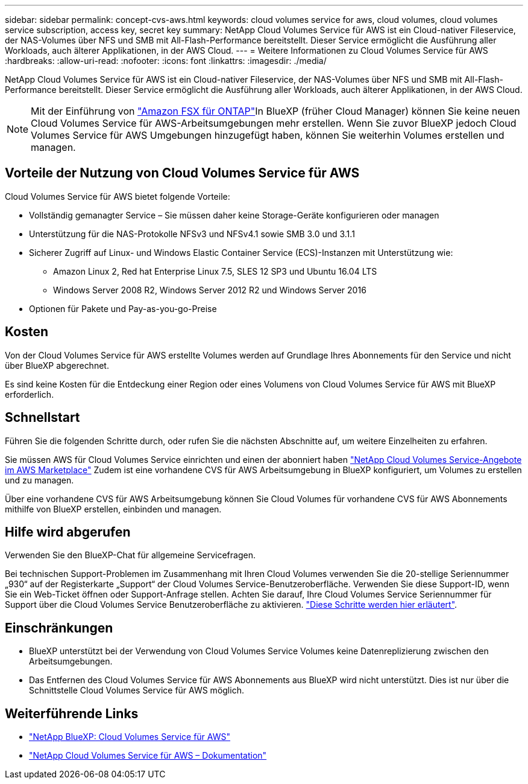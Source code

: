 ---
sidebar: sidebar 
permalink: concept-cvs-aws.html 
keywords: cloud volumes service for aws, cloud volumes, cloud volumes service subscription, access key, secret key 
summary: NetApp Cloud Volumes Service für AWS ist ein Cloud-nativer Fileservice, der NAS-Volumes über NFS und SMB mit All-Flash-Performance bereitstellt. Dieser Service ermöglicht die Ausführung aller Workloads, auch älterer Applikationen, in der AWS Cloud. 
---
= Weitere Informationen zu Cloud Volumes Service für AWS
:hardbreaks:
:allow-uri-read: 
:nofooter: 
:icons: font
:linkattrs: 
:imagesdir: ./media/


[role="lead"]
NetApp Cloud Volumes Service für AWS ist ein Cloud-nativer Fileservice, der NAS-Volumes über NFS und SMB mit All-Flash-Performance bereitstellt. Dieser Service ermöglicht die Ausführung aller Workloads, auch älterer Applikationen, in der AWS Cloud.


NOTE: Mit der Einführung von link:https://docs.aws.amazon.com/fsx/latest/ONTAPGuide/what-is-fsx-ontap.html["Amazon FSX für ONTAP"^]In BlueXP (früher Cloud Manager) können Sie keine neuen Cloud Volumes Service für AWS-Arbeitsumgebungen mehr erstellen. Wenn Sie zuvor BlueXP jedoch Cloud Volumes Service für AWS Umgebungen hinzugefügt haben, können Sie weiterhin Volumes erstellen und managen.



== Vorteile der Nutzung von Cloud Volumes Service für AWS

Cloud Volumes Service für AWS bietet folgende Vorteile:

* Vollständig gemanagter Service – Sie müssen daher keine Storage-Geräte konfigurieren oder managen
* Unterstützung für die NAS-Protokolle NFSv3 und NFSv4.1 sowie SMB 3.0 und 3.1.1
* Sicherer Zugriff auf Linux- und Windows Elastic Container Service (ECS)-Instanzen mit Unterstützung wie:
+
** Amazon Linux 2, Red hat Enterprise Linux 7.5, SLES 12 SP3 und Ubuntu 16.04 LTS
** Windows Server 2008 R2, Windows Server 2012 R2 und Windows Server 2016


* Optionen für Pakete und Pay-as-you-go-Preise




== Kosten

Von der Cloud Volumes Service für AWS erstellte Volumes werden auf Grundlage Ihres Abonnements für den Service und nicht über BlueXP abgerechnet.

Es sind keine Kosten für die Entdeckung einer Region oder eines Volumens von Cloud Volumes Service für AWS mit BlueXP erforderlich.



== Schnellstart

Führen Sie die folgenden Schritte durch, oder rufen Sie die nächsten Abschnitte auf, um weitere Einzelheiten zu erfahren.

[role="quick-margin-para"]
Sie müssen AWS für Cloud Volumes Service einrichten und einen der abonniert haben https://aws.amazon.com/marketplace/search/results?x=0&y=0&searchTerms=netapp+cloud+volumes+service["NetApp Cloud Volumes Service-Angebote im AWS Marketplace"^] Zudem ist eine vorhandene CVS für AWS Arbeitsumgebung in BlueXP konfiguriert, um Volumes zu erstellen und zu managen.

[role="quick-margin-para"]
Über eine vorhandene CVS für AWS Arbeitsumgebung können Sie Cloud Volumes für vorhandene CVS für AWS Abonnements mithilfe von BlueXP erstellen, einbinden und managen.



== Hilfe wird abgerufen

Verwenden Sie den BlueXP-Chat für allgemeine Servicefragen.

Bei technischen Support-Problemen im Zusammenhang mit Ihren Cloud Volumes verwenden Sie die 20-stellige Seriennummer „930“ auf der Registerkarte „Support“ der Cloud Volumes Service-Benutzeroberfläche. Verwenden Sie diese Support-ID, wenn Sie ein Web-Ticket öffnen oder Support-Anfrage stellen. Achten Sie darauf, Ihre Cloud Volumes Service Seriennummer für Support über die Cloud Volumes Service Benutzeroberfläche zu aktivieren. https://docs.netapp.com/us-en/cloud_volumes/aws/task_activating_support_entitlement.html["Diese Schritte werden hier erläutert"^].



== Einschränkungen

* BlueXP unterstützt bei der Verwendung von Cloud Volumes Service Volumes keine Datenreplizierung zwischen den Arbeitsumgebungen.
* Das Entfernen des Cloud Volumes Service für AWS Abonnements aus BlueXP wird nicht unterstützt. Dies ist nur über die Schnittstelle Cloud Volumes Service für AWS möglich.




== Weiterführende Links

* https://cloud.netapp.com/cloud-volumes-service-for-aws["NetApp BlueXP: Cloud Volumes Service für AWS"^]
* https://docs.netapp.com/us-en/cloud_volumes/aws/["NetApp Cloud Volumes Service für AWS – Dokumentation"^]

